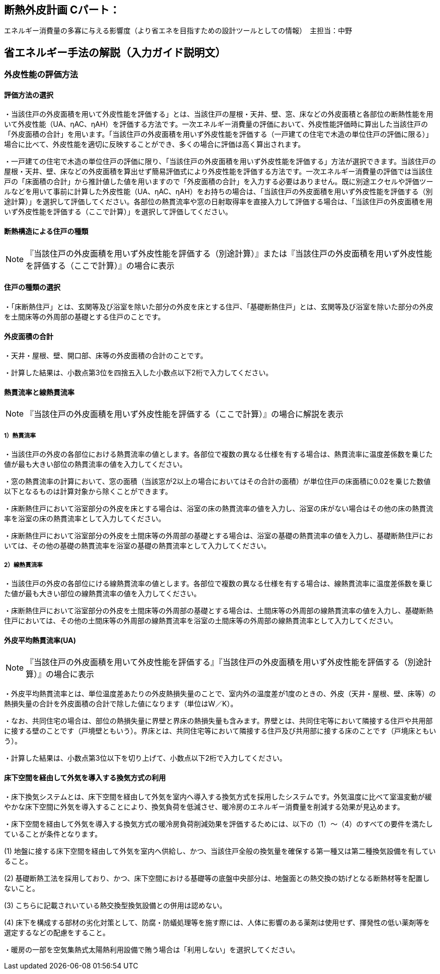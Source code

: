 == 断熱外皮計画 Cパート：
エネルギー消費量の多寡に与える影響度（より省エネを目指すための設計ツールとしての情報）　主担当：中野

== 省エネルギー手法の解説（入力ガイド説明文）

=== 外皮性能の評価方法

[[shuho_ip_houhou]]
==== 評価方法の選択

・当該住戸の外皮面積を用いて外皮性能を評価する」とは、当該住戸の屋根・天井、壁、窓、床などの外皮面積と各部位の断熱性能を用いて外皮性能（UA、ηAC、ηAH）を評価する方法です。一次エネルギー消費量の評価において、外皮性能評価時に算出した当該住戸の「外皮面積の合計」を用います。「当該住戸の外皮面積を用いず外皮性能を評価する（一戸建ての住宅で木造の単位住戸の評価に限る）」場合に比べて、外皮性能を適切に反映することができ、多くの場合に評価は高く算出されます。

・一戸建ての住宅で木造の単位住戸の評価に限り、「当該住戸の外皮面積を用いず外皮性能を評価する」方法が選択できます。当該住戸の屋根・天井、壁、床などの外皮面積を算出せず簡易評価式により外皮性能を評価する方法です。一次エネルギー消費量の評価では当該住戸の「床面積の合計」から推計値した値を用いますので「外皮面積の合計」を入力する必要はありません。既に別途エクセルや評価ツールなどを用いて事前に計算した外皮性能（UA、ηAC、ηAH）をお持ちの場合は、「当該住戸の外皮面積を用いず外皮性能を評価する（別途計算）」を選択して評価してください。各部位の熱貫流率や窓の日射取得率を直接入力して評価する場合は、「当該住戸の外皮面積を用いず外皮性能を評価する（ここで計算）」を選択して評価してください。

==== 断熱構造による住戸の種類

NOTE: 『当該住戸の外皮面積を用いず外皮性能を評価する（別途計算）』または『当該住戸の外皮面積を用いず外皮性能を評価する（ここで計算）』の場合に表示

[[shuho_ip_yuka_dannetsu]]
==== 住戸の種類の選択 

・「床断熱住戸」とは、玄関等及び浴室を除いた部分の外皮を床とする住戸、「基礎断熱住戸」とは、玄関等及び浴室を除いた部分の外皮を土間床等の外周部の基礎とする住戸のことです。


[[shuho_ip_sougaihi_menseki]]
==== 外皮面積の合計

・天井・屋根、壁、開口部、床等の外皮面積の合計のことです。

・計算した結果は、小数点第3位を四捨五入した小数点以下2桁で入力してください。

[[shuho_ip_u_roof]]
==== 熱貫流率と線熱貫流率

NOTE: 『当該住戸の外皮面積を用いず外皮性能を評価する（ここで計算）』の場合に解説を表示

===== 1）熱貫流率

・当該住戸の外皮の各部位における熱貫流率の値とします。各部位で複数の異なる仕様を有する場合は、熱貫流率に温度差係数を乗じた値が最も大きい部位の熱貫流率の値を入力してください。

・窓の熱貫流率の計算において、窓の面積（当該窓が2以上の場合においてはその合計の面積）が単位住戸の床面積に0.02を乗じた数値以下となるものは計算対象から除くことができます。

・床断熱住戸において浴室部分の外皮を床とする場合は、浴室の床の熱貫流率の値を入力し、浴室の床がない場合はその他の床の熱貫流率を浴室の床の熱貫流率として入力してください。

・床断熱住戸において浴室部分の外皮を土間床等の外周部の基礎とする場合は、浴室の基礎の熱貫流率の値を入力し、基礎断熱住戸においては、その他の基礎の熱貫流率を浴室の基礎の熱貫流率として入力してください。

===== 2）線熱貫流率

・当該住戸の外皮の各部位にける線熱貫流率の値とします。各部位で複数の異なる仕様を有する場合は、線熱貫流率に温度差係数を乗じた値が最も大きい部位の線熱貫流率の値を入力してください。

・床断熱住戸において浴室部分の外皮を土間床等の外周部の基礎とする場合は、土間床等の外周部の線熱貫流率の値を入力し、基礎断熱住戸においては、その他の土間床等の外周部の線熱貫流率を浴室の土間床等の外周部の線熱貫流率として入力してください。

[[shuho_ip_u_value]]
==== 外皮平均熱貫流率(UA) 

NOTE: 『当該住戸の外皮面積を用いて外皮性能を評価する』『当該住戸の外皮面積を用いず外皮性能を評価する（別途計算）』の場合に表示

・外皮平均熱貫流率とは、単位温度差あたりの外皮熱損失量のことで、室内外の温度差が1度のときの、外皮（天井・屋根、壁、床等）の熱損失量の合計を外皮面積の合計で除した値になります（単位はW／K）。

・なお、共同住宅の場合は、部位の熱損失量に界壁と界床の熱損失量も含みます。界壁とは、共同住宅等において隣接する住戸や共用部に接する壁のことです（戸境壁ともいう）。界床とは、共同住宅等において隣接する住戸及び共用部に接する床のことです（戸境床ともいう）。

・計算した結果は、小数点第3位以下を切り上げて、小数点以下2桁で入力してください。


[[shuho_ip_ufv]]
==== 床下空間を経由して外気を導入する換気方式の利用

・床下換気システムとは、床下空間を経由して外気を室内へ導入する換気方式を採用したシステムです。外気温度に比べて室温変動が緩やかな床下空間に外気を導入することにより、換気負荷を低減させ、暖冷房のエネルギー消費量を削減する効果が見込めます。

・床下空間を経由して外気を導入する換気方式の暖冷房負荷削減効果を評価するためには、以下の（1）～（4）のすべての要件を満たしていることが条件となります。

(1)	地盤に接する床下空間を経由して外気を室内へ供給し、かつ、当該住戸全般の換気量を確保する第一種又は第二種換気設備を有していること。

(2)	基礎断熱工法を採用しており、かつ、床下空間における基礎等の底盤中央部分は、地盤面との熱交換の妨げとなる断熱材等を配置しないこと。

(3)	こちらに記載されいている熱交換型換気設備との併用は認めない。

(4)	床下を構成する部材の劣化対策として、防腐・防蟻処理等を施す際には、人体に影響のある薬剤は使用せず、揮発性の低い薬剤等を選定するなどの配慮をすること。

・暖房の一部を空気集熱式太陽熱利用設備で賄う場合は「利用しない」を選択してください。



